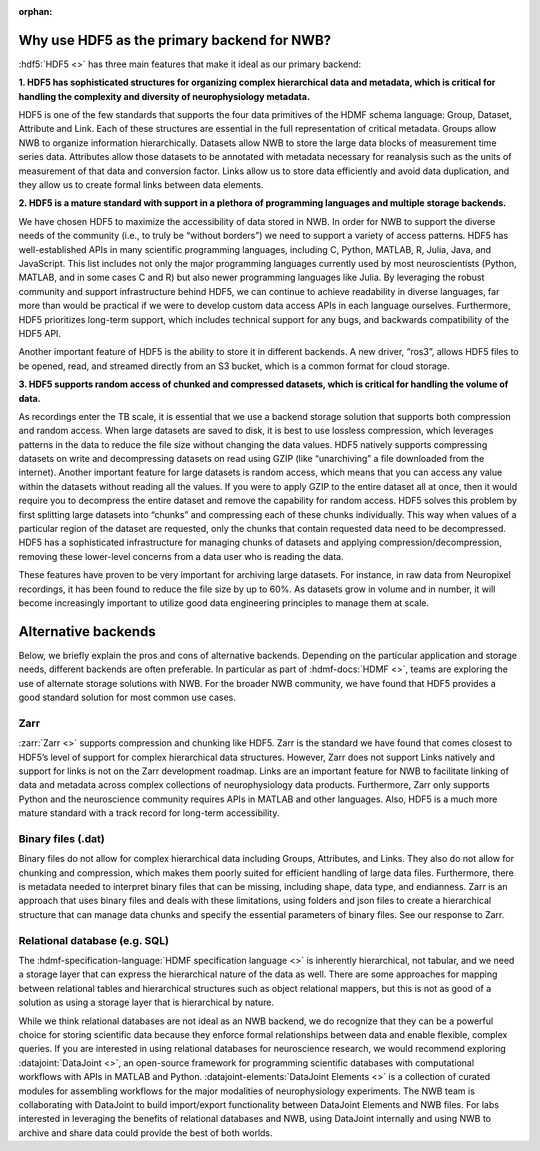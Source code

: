 :orphan:

.. _why_hdf5:

Why use HDF5 as the primary backend for NWB?
--------------------------------------------

:hdf5:`HDF5 <>` has three main features that make it ideal as our primary backend:

**1. HDF5 has sophisticated structures for organizing complex hierarchical data and metadata, which is critical for handling the complexity and diversity of neurophysiology metadata.**

HDF5 is one of the few standards that supports the four data primitives of the HDMF schema language: Group, Dataset, Attribute and Link. Each of these structures are essential in the full representation of critical metadata. Groups allow NWB to organize information hierarchically. Datasets allow NWB to store the large data blocks of measurement time series data. Attributes allow those datasets to be annotated with metadata necessary for reanalysis such as the units of measurement of that data and conversion factor. Links allow us to store data efficiently and avoid data duplication, and they allow us to create formal links between data elements.

**2. HDF5 is a mature standard with support in a plethora of programming languages and multiple storage backends.**

We have chosen HDF5 to maximize the accessibility of data stored in NWB. In order for NWB to support the diverse needs of the community (i.e., to truly be “without borders”) we need to support a variety of access patterns. HDF5 has well-established APIs in many scientific programming languages, including C, Python, MATLAB, R, Julia, Java, and JavaScript. This list includes not only the major programming languages currently used by most neuroscientists (Python, MATLAB, and in some cases C and R) but also newer programming languages like Julia. By leveraging the robust community and support infrastructure behind HDF5, we can continue to achieve readability in diverse languages, far more than would be practical if we were to develop custom data access APIs in each language ourselves. Furthermore, HDF5 prioritizes long-term support, which includes technical support for any bugs, and backwards compatibility of the HDF5 API.

Another important feature of HDF5 is the ability to store it in different backends. A new driver, “ros3”, allows HDF5 files to be opened, read, and streamed directly from an S3 bucket, which is a common format for cloud storage.

**3. HDF5 supports random access of chunked and compressed datasets, which is critical for handling the volume of data.**

As recordings enter the TB scale, it is essential that we use a backend storage solution that supports both compression and random access. When large datasets are saved to disk, it is best to use lossless compression, which leverages patterns in the data to reduce the file size without changing the data values. HDF5 natively supports compressing datasets on write and decompressing datasets on read using GZIP (like “unarchiving” a file downloaded from the internet). Another important feature for large datasets is random access, which means that you can access any value within the datasets without reading all the values. If you were to apply GZIP to the entire dataset all at once, then it would require you to decompress the entire dataset and remove the capability for random access. HDF5 solves this problem by first splitting large datasets into “chunks” and compressing each of these chunks individually. This way when values of a particular region of the dataset are requested, only the chunks that contain requested data need to be decompressed. HDF5 has a sophisticated infrastructure for managing chunks of datasets and applying compression/decompression, removing these lower-level concerns from a data user who is reading the data.

These features have proven to be very important for archiving large datasets. For instance, in raw data from Neuropixel recordings, it has been found to reduce the file size by up to 60%. As datasets grow in volume and in number, it will become increasingly important to utilize good data engineering principles to manage them at scale.

Alternative backends
--------------------
Below, we briefly explain the pros and cons of alternative backends. Depending on the particular application and storage needs, different backends are often preferable. In particular as part of :hdmf-docs:`HDMF <>`, teams are exploring the use of alternate storage solutions with NWB. For the broader NWB community, we have found that HDF5 provides a good standard solution for most common use cases.

Zarr
^^^^

:zarr:`Zarr <>` supports compression and chunking like HDF5. Zarr is the standard we have found that comes closest to HDF5’s level of support for complex hierarchical data structures. However, Zarr does not support Links natively and support for links is not on the Zarr development roadmap. Links are an important feature for NWB to facilitate linking of data and metadata across complex collections of neurophysiology data products. Furthermore, Zarr only supports Python and the neuroscience community requires APIs in MATLAB and other languages. Also, HDF5 is a much more mature standard with a track record for long-term accessibility.

Binary files (.dat)
^^^^^^^^^^^^^^^^^^^^

Binary files do not allow for complex hierarchical data including Groups, Attributes, and Links. They also do not allow for chunking and compression, which makes them poorly suited for efficient handling of large data files. Furthermore, there is metadata needed to interpret binary files that can be missing, including shape, data type, and endianness. Zarr is an approach that uses binary files and deals with these limitations, using folders and json files to create a hierarchical structure that can manage data chunks and specify the essential parameters of binary files. See our response to Zarr.

Relational database (e.g. SQL)
^^^^^^^^^^^^^^^^^^^^^^^^^^^^^^

The :hdmf-specification-language:`HDMF specification language <>` is inherently hierarchical, not tabular, and we
need a storage layer that can express the hierarchical nature of the data as well. There are some approaches for
mapping between relational tables and hierarchical structures such as object relational mappers, but this is not as
good of a solution as using a storage layer that is hierarchical by nature.

While we think relational databases are not ideal as an NWB backend, we do recognize that they can be a powerful
choice for storing scientific data because they enforce formal relationships between data and enable flexible,
complex queries. If you are interested in using relational databases for neuroscience research, we would recommend
exploring :datajoint:`DataJoint <>`, an open-source framework for programming scientific databases with computational
workflows with APIs in MATLAB and Python. :datajoint-elements:`DataJoint Elements <>` is a collection of curated
modules for assembling workflows for the major modalities of neurophysiology experiments. The NWB team is
collaborating with DataJoint to build import/export functionality between DataJoint Elements and NWB files. For labs
interested in leveraging the benefits of relational databases and NWB, using DataJoint internally and using NWB to
archive and share data could provide the best of both worlds.


